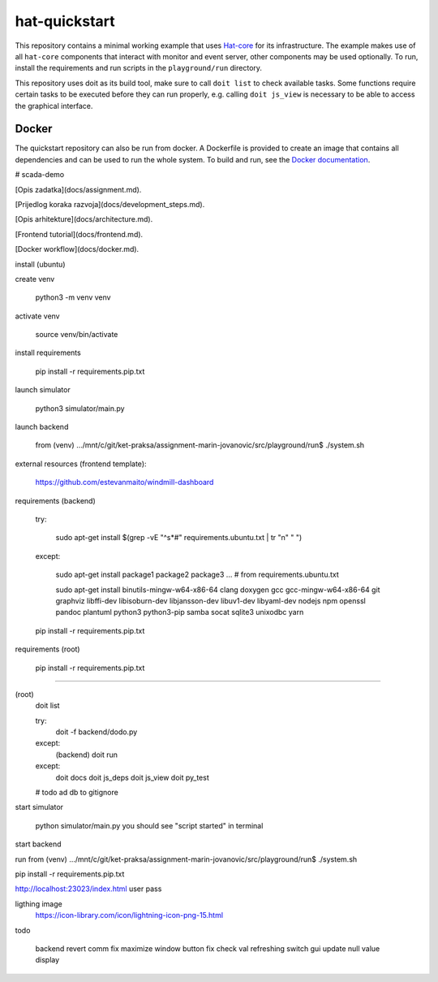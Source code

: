 hat-quickstart
==============

This repository contains a minimal working example that uses
`Hat-core <https://core.hat-open.com/docs>`_ for its infrastructure. The example
makes use of all ``hat-core`` components that interact with monitor and event
server, other components may be used optionally. To run, install the
requirements and run scripts in the ``playground/run`` directory.

This repository uses doit as its build tool, make sure to call ``doit list`` to
check available tasks. Some functions require certain tasks to be executed
before they can run properly, e.g. calling ``doit js_view`` is necessary to be
able to access the graphical interface.

Docker
------

The quickstart repository can also be run from docker. A Dockerfile is provided
to create an image that contains all dependencies and can be used to run the
whole system. To build and run, see the `Docker documentation
<https://docs.docker.com/get-started/>`_.

# scada-demo

[Opis zadatka](docs/assignment.md).

[Prijedlog koraka razvoja](docs/development_steps.md).

[Opis arhitekture](docs/architecture.md).

[Frontend tutorial](docs/frontend.md).

[Docker workflow](docs/docker.md).


install (ubuntu)

create venv

	python3 -m venv venv

activate venv

	source venv/bin/activate

install requirements

	pip install -r requirements.pip.txt


launch simulator

	python3 simulator/main.py

launch backend

	from (venv) .../mnt/c/git/ket-praksa/assignment-marin-jovanovic/src/playground/run$ ./system.sh

external resources (frontend template):

	https://github.com/estevanmaito/windmill-dashboard

requirements (backend)

	try:

		sudo apt-get install $(grep -vE "^\s*#" requirements.ubuntu.txt  | tr "\n" " ")
	except:

		sudo apt-get install package1 package2 package3 ... # from requirements.ubuntu.txt

		sudo apt-get install binutils-mingw-w64-x86-64 clang doxygen gcc gcc-mingw-w64-x86-64 git graphviz libffi-dev libisoburn-dev libjansson-dev libuv1-dev libyaml-dev nodejs npm openssl pandoc plantuml python3 python3-pip samba socat sqlite3 unixodbc yarn


	pip install -r requirements.pip.txt

requirements (root)

	pip install -r requirements.pip.txt

-----------------

(root)
	doit list

	try:
		doit -f backend/dodo.py

	except:
		(backend)
		doit run

	except:
		doit docs
		doit js_deps
		doit js_view
		doit py_test

	# todo ad db to gitignore


start simulator

	python simulator/main.py
	you should see "script started" in terminal


start backend

run from
(venv) .../mnt/c/git/ket-praksa/assignment-marin-jovanovic/src/playground/run$ ./system.sh



pip install -r requirements.pip.txt



http://localhost:23023/index.html
user
pass


ligthing image
	https://icon-library.com/icon/lightning-icon-png-15.html


todo

	backend revert comm fix
	maximize window button fix
	check val refreshing
	switch gui update
	null value display